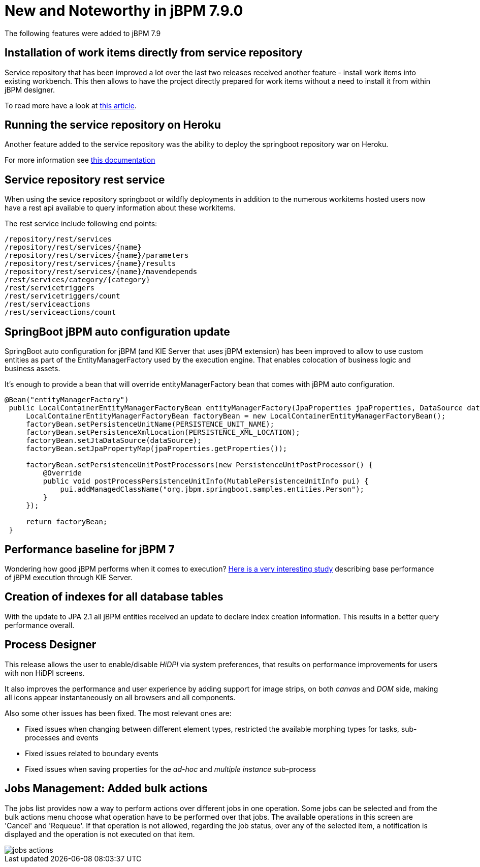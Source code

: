 [[_jbpmreleasenotes790]]

= New and Noteworthy in jBPM 7.9.0
:imagesdir: ..

The following features were added to jBPM 7.9

== Installation of work items directly from service repository

Service repository that has been improved a lot over the last two releases received another feature - install work items into existing workbench.
This then allows to have the project directly prepared for work items without a need to install it from within jBPM designer.

To read more have a look at http://mswiderski.blogspot.com/2018/07/easy-workitem-installation-jbpm.html[this article].


== Running the service repository on Heroku

Another feature added to the service repository was the ability to deploy the springboot repository war on Heroku.

For more information see https://github.com/kiegroup/jbpm-work-items/blob/master/repository-springboot/README.md#running-the-repository-on-heroku[this documentation]

== Service repository rest service

When using the sevice repository springboot or wildfly deployments in addition to the numerous workitems hosted users
now have a rest api available to query information about these workitems.

The rest service include following end points:

[source, text]
----
/repository/rest/services
/repository/rest/services/{name}
/repository/rest/services/{name}/parameters
/repository/rest/services/{name}/results
/repository/rest/services/{name}/mavendepends
/rest/services/category/{category}
/rest/servicetriggers
/rest/servicetriggers/count
/rest/serviceactions
/rest/serviceactions/count
----

== SpringBoot jBPM auto configuration update

SpringBoot auto configuration for jBPM (and KIE Server that uses jBPM extension) has been improved to allow to use custom entities as part
of the EntityManagerFactory used by the execution engine. That enables colocation of business logic and business assets.

It's enough to provide a bean that will override entityManagerFactory bean that comes with jBPM auto configuration.

[source, java]
----
@Bean("entityManagerFactory")
 public LocalContainerEntityManagerFactoryBean entityManagerFactory(JpaProperties jpaProperties, DataSource dataSource){
     LocalContainerEntityManagerFactoryBean factoryBean = new LocalContainerEntityManagerFactoryBean();
     factoryBean.setPersistenceUnitName(PERSISTENCE_UNIT_NAME);
     factoryBean.setPersistenceXmlLocation(PERSISTENCE_XML_LOCATION);
     factoryBean.setJtaDataSource(dataSource);
     factoryBean.setJpaPropertyMap(jpaProperties.getProperties());

     factoryBean.setPersistenceUnitPostProcessors(new PersistenceUnitPostProcessor() {
         @Override
         public void postProcessPersistenceUnitInfo(MutablePersistenceUnitInfo pui) {
             pui.addManagedClassName("org.jbpm.springboot.samples.entities.Person");
         }
     });

     return factoryBean;
 }

----

== Performance baseline for jBPM 7

Wondering how good jBPM performs when it comes to execution? http://mswiderski.blogspot.com/2018/07/performance-baseline-for-jbpm-7-780.html[Here is a very interesting study] describing
base performance of jBPM execution through KIE Server.

== Creation of indexes for all database tables

With the update to JPA 2.1 all jBPM entities received an update to declare index creation information.
This results in a better query performance overall.

== Process Designer

This release allows the user to enable/disable _HiDPI_ via system preferences, that results on performance improvements for users with non HiDPI screens.

It also improves the performance and user experience by adding support for image strips, on both _canvas_ and _DOM_ side, making all icons appear instantaneously on all browsers and all components.

Also some other issues has been fixed. The most relevant ones are:

* Fixed issues when changing between different element types, restricted the available morphing types for tasks, sub-processes and events
* Fixed issues related to boundary events
* Fixed issues when saving properties for the _ad-hoc_ and _multiple instance_ sub-process

== Jobs Management: Added bulk actions

The jobs list provides now a way to perform actions over different jobs in one operation.
Some jobs can be selected and from the bulk actions menu choose what operation have to be performed over that jobs.
The available operations in this screen are 'Cancel' and 'Requeue'. If that operation is not allowed, regarding the job status,
over any of the selected item, a notification is displayed and the operation is not executed on that item.

image::RuntimeManagement/jobs-actions.png[]
